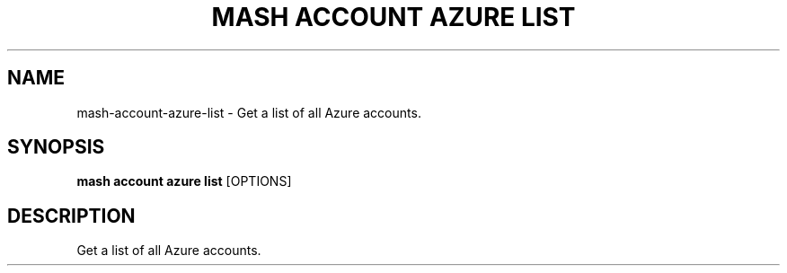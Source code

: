 .TH "MASH ACCOUNT AZURE LIST" "1" "22-Nov-2019" "" "mash account azure list Manual"
.SH NAME
mash\-account\-azure\-list \- Get a list of all Azure accounts.
.SH SYNOPSIS
.B mash account azure list
[OPTIONS]
.SH DESCRIPTION
Get a list of all Azure accounts.
